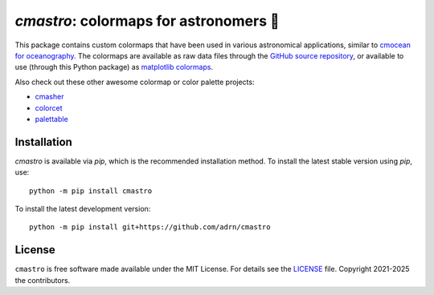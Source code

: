 ***************************************
`cmastro`: colormaps for astronomers 🔭
***************************************

|Documentation Status|

This package contains custom colormaps that have been used in various
astronomical applications, similar to `cmocean for oceanography
<https://matplotlib.org/cmocean/>`_. The colormaps are available as raw data
files through the `GitHub source repository
<https://github.com/adrn/cmastro/tree/main/cmastro/cmaps>`_, or available to use
(through this Python package) as `matplotlib colormaps
<https://matplotlib.org/stable/tutorials/colors/colormaps.html>`_.

|cmaps|

Also check out these other awesome colormap or color palette projects:

* `cmasher <https://cmasher.readthedocs.io/>`_
* `colorcet <https://colorcet.holoviz.org/>`_
* `palettable <https://jiffyclub.github.io/palettable/>`_

Installation
============

|PyPI|

`cmastro` is available via `pip`, which is the recommended installation method.
To install the latest stable version using `pip`, use::

    python -m pip install cmastro

To install the latest development version::

    python -m pip install git+https://github.com/adrn/cmastro


License
=======

|License|

``cmastro`` is free software made available under the MIT License. For details
see the `LICENSE <https://github.com/adrn/gala/blob/main/LICENSE>`_ file.
Copyright 2021-2025 the contributors.

.. .. |Build status| image:: https://github.com/adrn/gala/workflows/nix-tests/badge.svg?branch=main
..    :target: https://github.com/adrn/gala/actions?query=workflow%3Anix-tests

.. |cmaps| image:: https://cmastro.readthedocs.io/en/latest/_images/index-1.png
   :target: https://cmastro.readthedocs.io
.. |License| image:: http://img.shields.io/badge/license-MIT-blue.svg?style=flat
   :target: https://github.com/adrn/cmastro/blob/main/LICENSE
.. |PyPI| image:: https://badge.fury.io/py/cmastro.svg
   :target: https://badge.fury.io/py/cmastro
.. |Documentation Status| image:: https://readthedocs.org/projects/cmastro/badge/?version=latest
   :target: http://cmastro.readthedocs.io/
